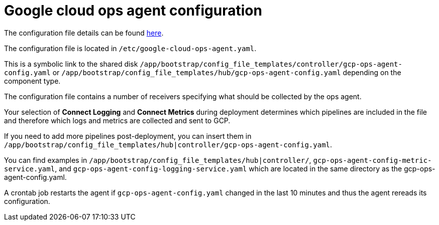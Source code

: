 [id="ref-aap-gcp-configure-google-cloud-ops-agent"]

= Google cloud ops agent configuration

The configuration file details can be found link:https://cloud.google.com/stackdriver/docs/solutions/agents/ops-agent/configuration[here].

The configuration file is located in `/etc/google-cloud-ops-agent.yaml`. 

This is a symbolic link to the shared disk `/app/bootstrap/config_file_templates/controller/gcp-ops-agent-config.yaml` or `/app/bootstrap/config_file_templates/hub/gcp-ops-agent-config.yaml` depending on the component type. 

The configuration file contains a number of receivers specifying what should be collected by the ops agent. 

Your selection of *Connect Logging* and *Connect Metrics* during deployment determines which pipelines are included in the file and therefore which logs and metrics are collected and sent to GCP.

If you need to add more pipelines post-deployment, you can insert them in `/app/bootstrap/config_file_templates/hub|controller/gcp-ops-agent-config.yaml`. 

You can find examples in `/app/bootstrap/config_file_templates/hub|controller/`, `gcp-ops-agent-config-metric-service.yaml`, and `gcp-ops-agent-config-logging-service.yaml` which are located in the same directory as the gcp-ops-agent-config.yaml.

A crontab job restarts the agent if `gcp-ops-agent-config.yaml` changed in the last 10 minutes and thus the agent rereads its configuration.

